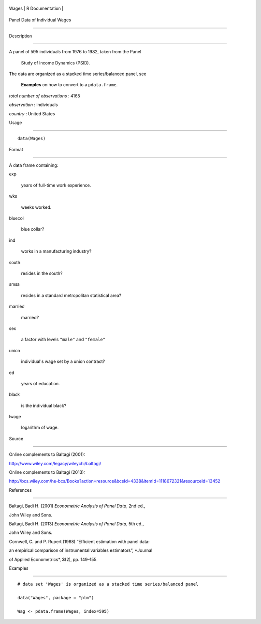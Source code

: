 +---------+-------------------+
| Wages   | R Documentation   |
+---------+-------------------+

Panel Data of Individual Wages
------------------------------

Description
~~~~~~~~~~~

| A panel of 595 individuals from 1976 to 1982, taken from the Panel
  Study of Income Dynamics (PSID).
| The data are organized as a stacked time series/balanced panel, see
  **Examples** on how to convert to a ``pdata.frame``.

*total number of observations* : 4165

*observation* : individuals

*country* : United States

Usage
~~~~~

::

    data(Wages)

Format
~~~~~~

A data frame containing:

exp
    years of full-time work experience.

wks
    weeks worked.

bluecol
    blue collar?

ind
    works in a manufacturing industry?

south
    resides in the south?

smsa
    resides in a standard metropolitan statistical area?

married
    married?

sex
    a factor with levels ``"male"`` and ``"female"``

union
    individual's wage set by a union contract?

ed
    years of education.

black
    is the individual black?

lwage
    logarithm of wage.

Source
~~~~~~

Online complements to Baltagi (2001):

http://www.wiley.com/legacy/wileychi/baltagi/

Online complements to Baltagi (2013):

http://bcs.wiley.com/he-bcs/Books?action=resource&bcsId=4338&itemId=1118672321&resourceId=13452

References
~~~~~~~~~~

Baltagi, Badi H. (2001) *Econometric Analysis of Panel Data*, 2nd ed.,
John Wiley and Sons.

Baltagi, Badi H. (2013) *Econometric Analysis of Panel Data*, 5th ed.,
John Wiley and Sons.

Cornwell, C. and P. Rupert (1988) “Efficient estimation with panel data:
an empirical comparison of instrumental variables estimators”, *Journal
of Applied Econometrics*, **3**\ (2), pp. 149–155.

Examples
~~~~~~~~

::

    # data set 'Wages' is organized as a stacked time series/balanced panel
    data("Wages", package = "plm")
    Wag <- pdata.frame(Wages, index=595)
